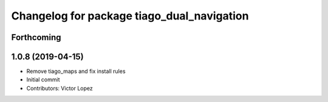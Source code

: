 ^^^^^^^^^^^^^^^^^^^^^^^^^^^^^^^^^^^^^^^^^^^
Changelog for package tiago_dual_navigation
^^^^^^^^^^^^^^^^^^^^^^^^^^^^^^^^^^^^^^^^^^^

Forthcoming
-----------

1.0.8 (2019-04-15)
------------------
* Remove tiago_maps and fix install rules
* Initial commit
* Contributors: Victor Lopez
